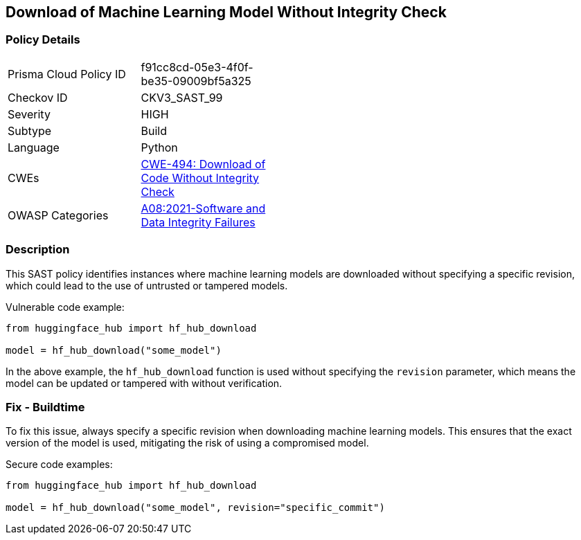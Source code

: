 == Download of Machine Learning Model Without Integrity Check

=== Policy Details

[width=45%]
[cols="1,1"]
|===
|Prisma Cloud Policy ID 
| f91cc8cd-05e3-4f0f-be35-09009bf5a325

|Checkov ID 
| CKV3_SAST_99

|Severity
| HIGH

|Subtype
| Build

|Language
| Python

|CWEs
| https://cwe.mitre.org/data/definitions/494.html[CWE-494: Download of Code Without Integrity Check]

|OWASP Categories
|https://owasp.org/Top10/A08_2021-Software_and_Data_Integrity_Failures[A08:2021-Software and Data Integrity Failures]


|===

=== Description

This SAST policy identifies instances where machine learning models are downloaded without specifying a specific revision, which could lead to the use of untrusted or tampered models.

Vulnerable code example:

[source,python]
----
from huggingface_hub import hf_hub_download

model = hf_hub_download("some_model")
----

In the above example, the `hf_hub_download` function is used without specifying the `revision` parameter, which means the model can be updated or tampered with without verification.

=== Fix - Buildtime

To fix this issue, always specify a specific revision when downloading machine learning models. This ensures that the exact version of the model is used, mitigating the risk of using a compromised model.

Secure code examples:

[source,python]
----
from huggingface_hub import hf_hub_download

model = hf_hub_download("some_model", revision="specific_commit")
----
